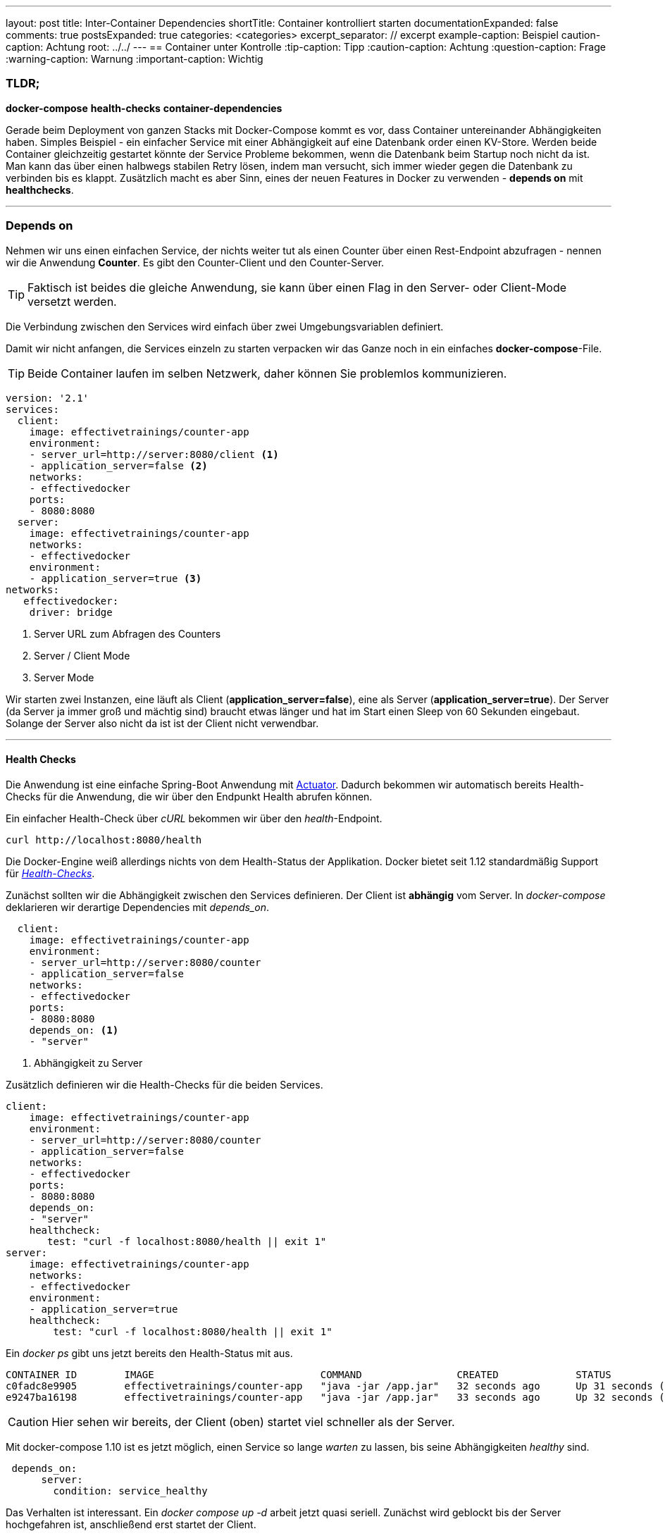 ---
layout: post
title: Inter-Container Dependencies
shortTitle: Container kontrolliert starten
documentationExpanded: false
comments: true
postsExpanded: true
categories: <categories>
excerpt_separator: // excerpt
example-caption: Beispiel
caution-caption: Achtung
root: ../../
---
== Container unter Kontrolle
:tip-caption: Tipp
:caution-caption: Achtung
:question-caption: Frage
:warning-caption: Warnung
:important-caption: Wichtig

=== TLDR;

*docker-compose* *health-checks* *container-dependencies*

Gerade beim Deployment von ganzen Stacks mit Docker-Compose kommt es vor, dass Container untereinander Abhängigkeiten haben. Simples Beispiel - ein einfacher Service mit einer Abhängigkeit auf eine Datenbank order einen KV-Store. Werden beide Container gleichzeitig gestartet könnte der Service Probleme bekommen, wenn die Datenbank beim Startup noch nicht da ist.
Man kann das über einen halbwegs stabilen Retry lösen, indem man versucht, sich immer wieder gegen die Datenbank zu verbinden bis es klappt.
Zusätzlich macht es aber Sinn, eines der neuen Features in Docker zu verwenden - *depends on* mit *healthchecks*.

'''
=== Depends on

// excerpt

Nehmen wir uns einen einfachen Service, der nichts weiter tut als einen Counter über einen Rest-Endpoint abzufragen - nennen wir die Anwendung *Counter*. Es gibt den Counter-Client und den Counter-Server.

TIP: Faktisch ist beides die gleiche Anwendung, sie kann über einen Flag in den Server- oder Client-Mode versetzt werden.

Die Verbindung zwischen den Services wird einfach über zwei Umgebungsvariablen definiert.

Damit wir nicht anfangen, die Services einzeln zu starten verpacken wir das Ganze noch in ein einfaches *docker-compose*-File.

TIP: Beide Container laufen im selben Netzwerk, daher können Sie problemlos kommunizieren.

[source, bash]
----
version: '2.1'
services:
  client:
    image: effectivetrainings/counter-app
    environment:
    - server_url=http://server:8080/client <1>
    - application_server=false <2>
    networks:
    - effectivedocker
    ports:
    - 8080:8080
  server:
    image: effectivetrainings/counter-app
    networks:
    - effectivedocker
    environment:
    - application_server=true <3>
networks:
   effectivedocker:
    driver: bridge
----
<1> Server URL zum Abfragen des Counters
<2> Server / Client Mode
<3> Server Mode

Wir starten zwei Instanzen, eine läuft als Client (*application_server=false*), eine als Server (*application_server=true*).
Der Server (da Server ja immer groß und mächtig sind) braucht etwas länger und hat im Start einen Sleep von 60 Sekunden eingebaut.
Solange der Server also nicht da ist ist der Client nicht verwendbar.

'''

==== Health Checks

Die Anwendung ist eine einfache Spring-Boot Anwendung mit http://docs.spring.io/spring-boot/docs/current/reference/html/production-ready-endpoints.html[Actuator]. Dadurch bekommen wir automatisch bereits Health-Checks für die Anwendung, die wir über den Endpunkt Health abrufen können.

Ein einfacher Health-Check über _cURL_ bekommen wir über den _health_-Endpoint.

[source, bash]
----
curl http://localhost:8080/health
----

Die Docker-Engine weiß allerdings nichts von dem Health-Status der Applikation. Docker bietet seit 1.12 standardmäßig Support für _https://effective-docker.github.io/docker-swarm-health-checks/[Health-Checks]_.

Zunächst sollten wir die Abhängigkeit zwischen den Services definieren. Der Client ist *abhängig* vom Server. In _docker-compose_ deklarieren wir derartige Dependencies mit _depends_on_.

[source, bash]
----
  client:
    image: effectivetrainings/counter-app
    environment:
    - server_url=http://server:8080/counter
    - application_server=false
    networks:
    - effectivedocker
    ports:
    - 8080:8080
    depends_on: <1>
    - "server"
----

<1> Abhängigkeit zu Server

Zusätzlich definieren wir die Health-Checks für die beiden Services.

[source, bash]
----
client:
    image: effectivetrainings/counter-app
    environment:
    - server_url=http://server:8080/counter
    - application_server=false
    networks:
    - effectivedocker
    ports:
    - 8080:8080
    depends_on:
    - "server"
    healthcheck:
       test: "curl -f localhost:8080/health || exit 1"
server:
    image: effectivetrainings/counter-app
    networks:
    - effectivedocker
    environment:
    - application_server=true
    healthcheck:
        test: "curl -f localhost:8080/health || exit 1"
----

Ein _docker ps_ gibt uns jetzt bereits den Health-Status mit aus.

[source, bash]
----
CONTAINER ID        IMAGE                            COMMAND                CREATED             STATUS                             PORTS                    NAMES
c0fadc8e9905        effectivetrainings/counter-app   "java -jar /app.jar"   32 seconds ago      Up 31 seconds (healthy)            0.0.0.0:8080->8080/tcp   redisconnector_client_1
e9247ba16198        effectivetrainings/counter-app   "java -jar /app.jar"   33 seconds ago      Up 32 seconds (health: starting)                            redisconnector_server_1
----

CAUTION: Hier sehen wir bereits, der Client (oben) startet viel schneller als der Server.

Mit docker-compose 1.10 ist es jetzt möglich, einen Service so lange _warten_ zu lassen, bis seine Abhängigkeiten _healthy_ sind.

[source, bash]
----
 depends_on:
      server:
        condition: service_healthy
----

Das Verhalten ist interessant. Ein _docker compose up -d_ arbeit jetzt quasi seriell. Zunächst wird geblockt bis der Server hochgefahren ist, anschließend erst startet der Client.

Hier nochmal das komplette Docker-Compose File.

[source,bash]
----
version: '2.1'
services:
  client:
    image: effectivetrainings/counter-app
    environment:
    - server_url=http://server:8080/counter
    - application_server=false
    networks:
    - effectivedocker
    ports:
    - 8080:8080
    depends_on:
      server:
        condition: service_healthy
    healthcheck:
       test: "curl -f localhost:8080/health || exit 1"
  server:
      image: effectivetrainings/counter-app
      networks:
      - effectivedocker
      environment:
      - application_server=true
      healthcheck:
        test: "curl -f localhost:8080/health || exit 1"
networks:
   effectivedocker:
    driver: bridge
----

==== Fazit

Mit dem neuen Health-Check und depends on in docker-compose 1.10 ist es möglich, das Starten ganzer Stacks zu serialisieren.
Damit lassen sich Abhängigkeiten zwischen Services sehr schön auflösen.

'''

==== Links

https://github.com/effective-docker/docker-compose-health-checks[Sources]
https://hub.docker.com/r/effectivetrainings/counter-app/[Docker Counter Image]
'''

==== Docker Training

*Wollen Sie mehr erfahren?*
Ich biete http://www.effectivetrainings.de/html/workshops/effective_docker_workshop.php[Consulting / Training] für Docker. Schauen Sie doch mal vorbei!

